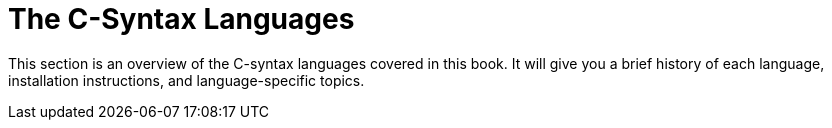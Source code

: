 = The C-Syntax Languages

This section is an overview of the C-syntax languages covered in this book.
It will give you a brief history of each language,
installation instructions,
and language-specific topics.
